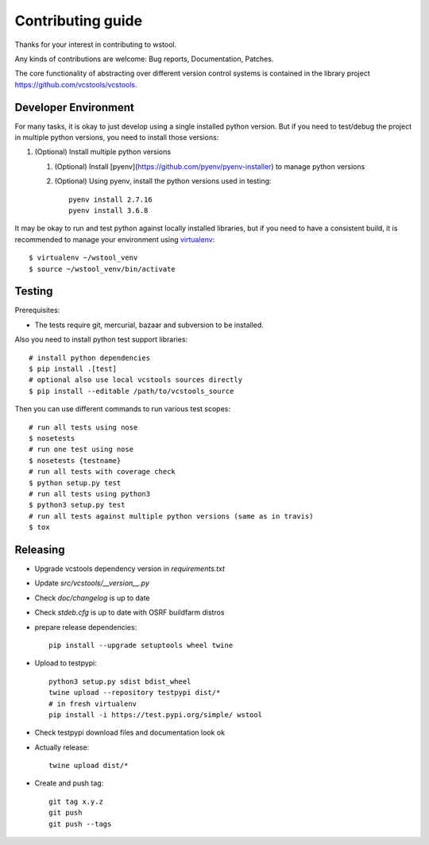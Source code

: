 Contributing guide
==================

Thanks for your interest in contributing to wstool.

Any kinds of contributions are welcome: Bug reports, Documentation, Patches.

The core functionality of abstracting over different version control systems is contained in the library project https://github.com/vcstools/vcstools.

Developer Environment
---------------------

For many tasks, it is okay to just develop using a single installed python version. But if you need to test/debug the project in multiple python versions, you need to install those versions::

1. (Optional) Install multiple python versions

   1. (Optional) Install [pyenv](https://github.com/pyenv/pyenv-installer) to manage python versions
   2. (Optional) Using pyenv, install the python versions used in testing::

       pyenv install 2.7.16
       pyenv install 3.6.8

It may be okay to run and test python against locally installed libraries, but if you need to have a consistent build, it is recommended to manage your environment using `virtualenv <https://virtualenv.readthedocs.org/en/latest/>`_::

  $ virtualenv ~/wstool_venv
  $ source ~/wstool_venv/bin/activate

Testing
-------

Prerequisites:

* The tests require git, mercurial, bazaar and subversion to be installed.

Also you need to install python test support libraries::

  # install python dependencies
  $ pip install .[test]
  # optional also use local vcstools sources directly
  $ pip install --editable /path/to/vcstools_source

Then you can use different commands to run various test scopes::

  # run all tests using nose
  $ nosetests
  # run one test using nose
  $ nosetests {testname}
  # run all tests with coverage check
  $ python setup.py test
  # run all tests using python3
  $ python3 setup.py test
  # run all tests against multiple python versions (same as in travis)
  $ tox

Releasing
---------

* Upgrade vcstools dependency version in `requirements.txt`
* Update `src/vcstools/__version__.py`
* Check `doc/changelog` is up to date
* Check `stdeb.cfg` is up to date with OSRF buildfarm distros
* prepare release dependencies::

      pip install --upgrade setuptools wheel twine

* Upload to testpypi::

      python3 setup.py sdist bdist_wheel
      twine upload --repository testpypi dist/*
      # in fresh virtualenv
      pip install -i https://test.pypi.org/simple/ wstool

* Check testpypi download files and documentation look ok
* Actually release::

      twine upload dist/*

* Create and push tag::

      git tag x.y.z
      git push
      git push --tags
